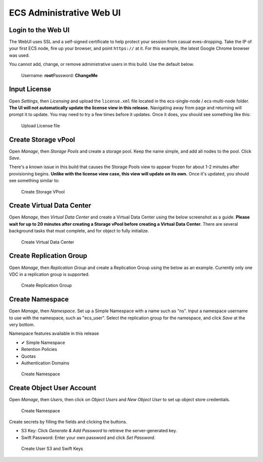 ECS Administrative Web UI
=========================

Login to the Web UI
-------------------

The WebUI uses SSL and a self-signed certificate to help protect your
session from casual eves-dropping. Take the IP of your first ECS node,
fire up your browser, and point ``https://`` at it. For this example,
the latest Google Chrome browser was used.

You cannot add, change, or remove administrative users in this build.
Use the default below.

    Username: **root**\ Password: **ChangeMe**

Input License
-------------

Open *Settings*, then *Licensing* and upload the ``license.xml`` file
located in the ecs-single-node / ecs-multi-node folder. **The UI will
not automatically update the license view in this release.** Navigating
away from page and returning will prompt it to update. You may need to
try a few times before it updates. Once it does, you should see
something like this:

.. figure:: ../media/input_license.PNG
   :alt: Upload License file

   Upload License file

Create Storage vPool
--------------------

Open *Manage*, then *Storage Pools* and create a storage pool. Keep the
name simple, and add all nodes to the pool. Click *Save*.

There's a known issue in this build that causes the Storage Pools view
to appear frozen for about 1-2 minutes after provisioning begins.
**Unlike with the license view case, this view will update on its own.**
Once it's updated, you should see something similar to:

.. figure:: ../media/create_storage_vpool.PNG
   :alt: Create Storage VPool

   Create Storage VPool

Create Virtual Data Center
--------------------------

Open *Manage*, then *Virtual Data Center* and create a Virtual Data
Center using the below screenshot as a guide. **Please wait for up to 20
minutes after creating a Storage vPool before creating a Virtual Data
Center.** There are several background tasks that must complete, and for
object to fully initialize.

.. figure:: ../media/create_virtual_data_center.PNG
   :alt: Create Virtual Data Center

   Create Virtual Data Center

Create Replication Group
------------------------

Open *Manage*, then *Replication Group* and create a Replication Group
using the below as an example. Currently only one VDC in a replication
group is supported.

.. figure:: ../media/Create_replication_group.PNG
   :alt: Create Replication Group

   Create Replication Group

Create Namespace
----------------

Open *Manage*, then *Namespace*. Set up a Simple Namespace with a name
such as "ns". Input a namespace username to use with the namespace, such
as "ecs\_user". Select the replication group for the namespace, and
click *Save* at the very bottom.

Namespace features available in this release
                                            

-  ✔ Simple Namespace
-  

   .. raw:: html

      <del>

   Retention Policies

   .. raw:: html

      </del>

-  

   .. raw:: html

      <del>

   Quotas

   .. raw:: html

      </del>

-  

   .. raw:: html

      <del>

   Authentication Domains

   .. raw:: html

      </del>

.. figure:: ../media/create_namespace.PNG
   :alt: Create Namespace

   Create Namespace

Create Object User Account
--------------------------

Open *Manage*, then *Users*, then click on *Object Users* and *New
Object User* to set up object store credentials.

.. figure:: ../media/create_object_user.png
   :alt: Create Namespace

   Create Namespace

Create secrets by filling the fields and clicking the buttons.

-  S3 Key: Click *Generate & Add Password* to retrieve the
   server-generated key.
-  Swift Password: Enter your own password and click *Set Password*.

.. figure:: ../media/create_object_user_keys.png
   :alt: Create User S3 and Swift Keys

   Create User S3 and Swift Keys
